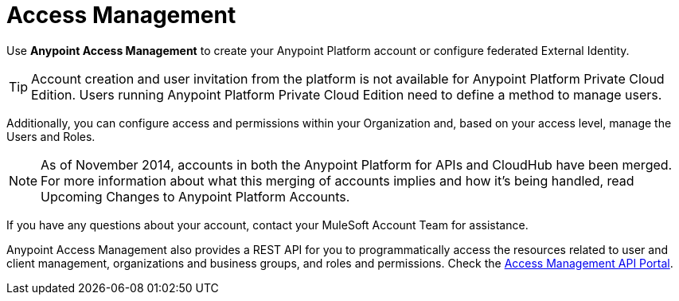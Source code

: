 = Access Management
:page-component-name: access-management
:keywords: anypoint platform, permissions, configuring

Use *Anypoint Access Management* to create your Anypoint Platform account or configure federated External Identity.

TIP: Account creation and user invitation from the platform is not available for Anypoint Platform Private Cloud Edition.
Users running Anypoint Platform Private Cloud Edition need to define a method to manage users.

Additionally, you can configure access and permissions within your Organization and, based on your access level, manage the Users and Roles.

NOTE: As of November 2014, accounts in both the Anypoint Platform for APIs and CloudHub have been merged. For more information about what this merging of accounts implies and how it's being handled, read Upcoming Changes to Anypoint Platform Accounts.

If you have any questions about your account, contact your MuleSoft Account Team for assistance.

Anypoint Access Management also provides a REST API for you to programmatically access the resources related to user and client management, organizations and business groups, and roles and permissions.
Check the https://anypoint.mulesoft.com/apiplatform/anypoint-platform/#/portals/organizations/68ef9520-24e9-4cf2-b2f5-620025690913/apis/11270/versions/11646/pages/11244[Access Management API Portal].
